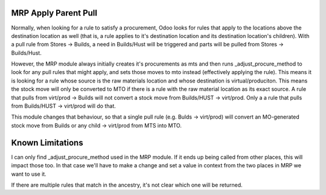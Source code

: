 =========================
MRP Apply Parent Pull
=========================

Normally, when looking for a rule to satisfy a procurement, Odoo looks
for rules that apply to the locations above the destination location
as well (that is, a rule applies to it's destination location and its 
destination location's children).  With a pull rule from Stores -> Builds, 
a need in Builds/Hust  will be triggered and parts will be pulled from
Stores -> Builds/Hust.

However, the MRP module always initially creates it's procurements as
mts and then runs _adjust_procure_method to look for any pull rules that
might apply, and sets those moves to mto instead (effectively applying
the rule).  This means it is looking for a rule whose source is the raw
materials location and whose destination is virtual/produciton.  This means
the stock move will only be converted to MTO if there is a rule with the raw
material location as its exact source.  A rule that pulls from virt/prod -> Builds
will not convert a stock move from Builds/HUST -> virt/prod.  Only a a rule 
that pulls from Builds/HUST -> virt/prod will do that.

This module changes that behaviour, so that a single pull rule (e.g. Bulds -> 
virt/prod) will convert an MO-generated stock move from Builds or any child -> 
virt/prod from MTS into MTO.

==================
Known Limitations
==================

I can only find _adjust_procure_method used in the MRP module.  If it ends up being
called from other places, this will impact those too.  In that case we'll have to 
make a change and set a value in context from the two places in MRP we want to use it.

If there are multiple rules that match in the ancestry, it's not clear which one 
will be returned.
